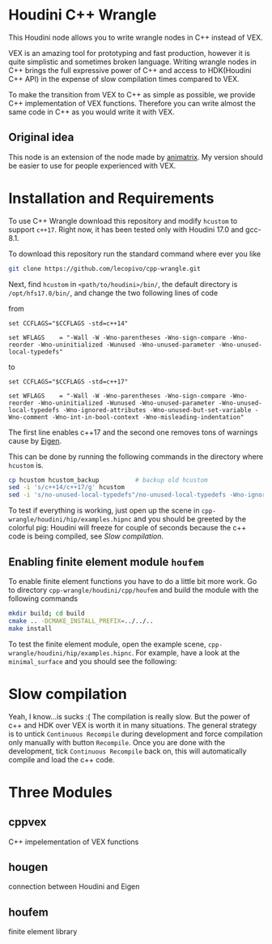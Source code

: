 * Houdini C++ Wrangle 

  [[file:img/title.png]]

  This Houdini node allows you to write wrangle nodes in C++ instead of VEX.

  VEX is an amazing tool for prototyping and fast production, however it is quite simplistic and sometimes broken language. Writing wrangle nodes in C++ brings the full expressive power of C++ and access to HDK(Houdini C++ API) in the expense of slow compilation times compared to VEX. 

  To make the transition from VEX to C++ as simple as possible, we provide C++ implementation of VEX functions. Therefore you can write almost the same code in C++ as you would write it with VEX.


** Original idea

   This node is an extension of the node made by [[https://vimeo.com/171189268][animatrix]]. My version should be easier to use for people experienced with VEX.

* Installation and Requirements

  To use C++ Wrangle download this repository and modify =hcustom= to support =c++17=. Right now, it has been tested only with Houdini 17.0 and gcc-8.1.

  To download this repository run the standard command where ever you like
  #+BEGIN_SRC bash
  git clone https://github.com/lecopivo/cpp-wrangle.git
  #+END_SRC

  Next, find =hcustom= in =<path/to/houdini>/bin/=, the default directory is =/opt/hfs17.0/bin/=, and change the two following lines of code

  from
  #+BEGIN_SRC 
  set CCFLAGS="$CCFLAGS -std=c++14"

  set WFLAGS	= "-Wall -W -Wno-parentheses -Wno-sign-compare -Wno-reorder -Wno-uninitialized -Wunused -Wno-unused-parameter -Wno-unused-local-typedefs"
  #+END_SRC

  to 
  #+BEGIN_SRC 
  set CCFLAGS="$CCFLAGS -std=c++17"

  set WFLAGS	= "-Wall -W -Wno-parentheses -Wno-sign-compare -Wno-reorder -Wno-uninitialized -Wunused -Wno-unused-parameter -Wno-unused-local-typedefs -Wno-ignored-attributes -Wno-unused-but-set-variable -Wno-comment -Wno-int-in-bool-context -Wno-misleading-indentation"
  #+END_SRC 
  The first line enables c++17 and the second one removes tons of warnings cause by [[http://eigen.tuxfamily.org][Eigen]].

  This can be done by running the following commands in the directory where =hcustom= is.
  #+BEGIN_SRC bash
  cp hcustom hcustom_backup          # backup old hcustom 
  sed -i 's/c++14/c++17/g' hcustom
  sed -i 's/no-unused-local-typedefs"/no-unused-local-typedefs -Wno-ignored-attributes -Wno-unused-but-set-variable -Wno-comment -Wno-int-in-bool-context -Wno-misleading-indentation"/g' hcustom
  #+END_SRC

  To test if everything is working, just open up the scene in =cpp-wrangle/houdini/hip/examples.hipnc= and you should be greeted by the colorful pig:
  [[file:img/colorful_pig.png]]
  Houdini will freeze for couple of seconds because the c++ code is being compiled, see [[*Slow compilation][Slow compilation]].

** Enabling finite element module =houfem=

   To enable finite element functions you have to do a little bit more work. Go to directory =cpp-wrangle/houdini/cpp/houfem= and build the module with the following commands
   
   #+BEGIN_SRC bash
   mkdir build; cd build
   cmake .. -DCMAKE_INSTALL_PREFIX=../../..
   make install
   #+END_SRC

   To test the finite element module, open the example scene, =cpp-wrangle/houdini/hip/examples.hipnc=. For example, have a look at the =minimal_surface= and you should see the following:

   [[file:img/minimal_surface.png]]

* Slow compilation

  Yeah, I know...is sucks :( The compilation is really slow. But the power of c++ and HDK over VEX is worth it in many situations. The general strategy is to untick =Continuous Recompile= during development and force compilation only manually with button =Recompile=. Once you are done with the development, tick =Continuous Recompile= back on, this will automatically compile and load the c++ code.

* Three Modules

** cppvex
   C++ impelementation of VEX functions
** hougen
   connection between Houdini and Eigen
** houfem
   finite element library
